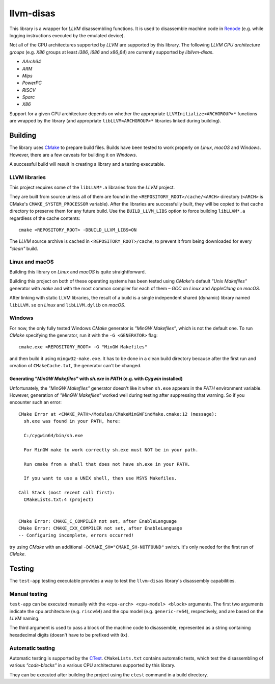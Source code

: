 llvm-disas
==========

This library is a wrapper for *LLVM* disassembling functions.
It is used to disassemble machine code in `Renode <https://renode.io>`_ (e.g. while logging instructions executed by the emulated device).

Not all of the CPU architectures supported by *LLVM* are supported by this library.
The following *LLVM CPU architecture groups* (e.g. *X86* groups at least *i386*, *i686* and *x86_64*) are currently supported by *libllvm-disas*.

- *AArch64*
- *ARM*
- *Mips*
- *PowerPC*
- *RISCV*
- *Sparc*
- *X86*

Support for a given CPU architecture depends on whether the appropriate ``LLVMInitialize<ARCHGROUP>*`` functions are wrapped by the library (and appropriate ``libLLVM<ARCHGROUP>*`` libraries linked during building).

Building
--------

The library uses `CMake <https://cmake.org/>`_ to prepare build files.
Builds have been tested to work properly on *Linux*, *macOS* and *Windows*.
However, there are a few caveats for building it on *Windows*.

A successful build will result in creating a library and a testing executable.

LLVM libraries
++++++++++++++

This project requires some of the ``libLLVM*.a`` libraries from the *LLVM* project.

They are built from source unless all of them are found in the ``<REPOSITORY_ROOT>/cache/<ARCH>`` directory (``<ARCH>`` is CMake's ``CMAKE_SYSTEM_PROCESSOR`` variable).
After the libraries are successfully built, they will be copied to that cache directory to preserve them for any future build.
Use the ``BUILD_LLVM_LIBS`` option to force building ``libLLVM*.a`` regardless of the cache contents::

    cmake <REPOSITORY_ROOT> -DBUILD_LLVM_LIBS=ON

The *LLVM* source archive is cached in ``<REPOSITORY_ROOT>/cache``, to prevent it from being downloaded for every *"clean"* build.

Linux and macOS
+++++++++++++++

Building this library on *Linux* and *macOS* is quite straightforward.

Building this project on both of these operating systems has been tested using *CMake*'s default *"Unix Makefiles"* generator with *make* and with the most common compiler for each of them – *GCC* on *Linux* and *AppleClang* on *macOS*.

After linking with static LLVM libraries, the result of a build is a single independent shared (dynamic) library named ``libLLVM.so`` on *Linux* and ``libLLVM.dylib`` on *macOS*.

Windows
+++++++

For now, the only fully tested Windows *CMake* generator is *"MinGW Makefiles"*, which is not the default one.
To run *CMake* specifying the generator, run it with the ``-G <GENERATOR>`` flag::

   cmake.exe <REPOSITORY_ROOT> -G "MinGW Makefiles"

and then build it using ``mingw32-make.exe``.
It has to be done in a clean build directory because after the first run and creation of ``CMakeCache.txt``, the generator can't be changed.

Generating *"MinGW Makefiles"* with *sh.exe* in *PATH* (e.g. with *Cygwin* installed)
^^^^^^^^^^^^^^^^^^^^^^^^^^^^^^^^^^^^^^^^^^^^^^^^^^^^^^^^^^^^^^^^^^^^^^^^^^^^^^^^^^^^^

Unfortunately, the *"MinGW Makefiles"* generator doesn't like it when ``sh.exe`` appears in the *PATH* environment variable.
However, generation of *"MinGW Makefiles"* worked well during testing after suppressing that warning.
So if you encounter such an error::

        CMake Error at <CMAKE_PATH>/Modules/CMakeMinGWFindMake.cmake:12 (message):
          sh.exe was found in your PATH, here:

          C:/cygwin64/bin/sh.exe

          For MinGW make to work correctly sh.exe must NOT be in your path.

          Run cmake from a shell that does not have sh.exe in your PATH.

          If you want to use a UNIX shell, then use MSYS Makefiles.

        Call Stack (most recent call first):
          CMakeLists.txt:4 (project)


        CMake Error: CMAKE_C_COMPILER not set, after EnableLanguage
        CMake Error: CMAKE_CXX_COMPILER not set, after EnableLanguage
        -- Configuring incomplete, errors occurred!

try using *CMake* with an additional ``-DCMAKE_SH="CMAKE_SH-NOTFOUND"`` switch.
It's only needed for the first run of *CMake*.

Testing
-------

The ``test-app`` testing executable provides a way to test the ``llvm-disas`` library's disassembly capabilities.

Manual testing
++++++++++++++

``test-app`` can be executed manually with the ``<cpu-arch> <cpu-model> <block>`` arguments.
The first two arguments indicate the cpu architecture (e.g. ``riscv64``) and the cpu model (e.g. ``generic-rv64``), respectively, and are based on the *LLVM* naming.

The third argument is used to pass a block of the machine code to disassemble, represented as a string containing hexadecimal digits (doesn't have to be prefixed with ``0x``).

Automatic testing 
+++++++++++++++++

Automatic testing is supported by the `CTest <https://gitlab.kitware.com/cmake/community/-/wikis/doc/ctest/Testing-With-CTest>`_.
``CMakeLists.txt`` contains automatic tests, which test the disassembling of various *"code-blocks"* in a various CPU architectures supported by this library.

They can be executed after building the project using the ``ctest`` command in a build directory.
